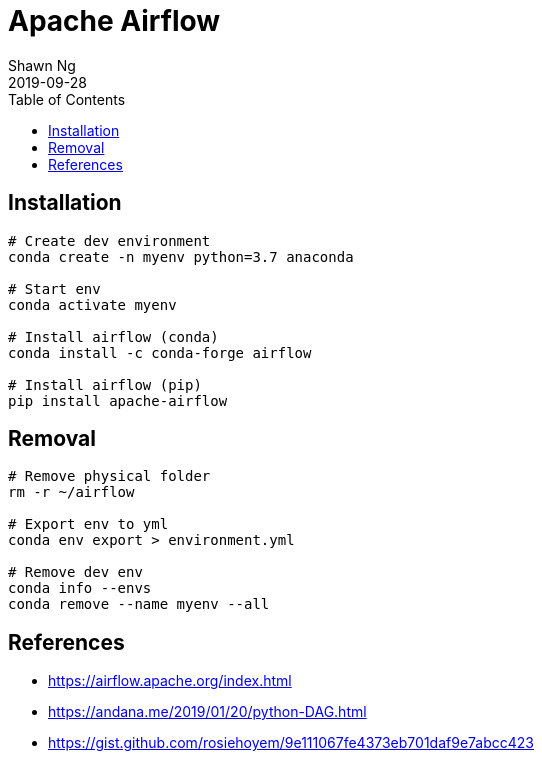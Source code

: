 Apache Airflow
==============
:encoding: utf-8
:lang: en
:layout: docs
:author: Shawn Ng
:revdate: 2019-09-28
:toc:
:toclevels: 5
:toc-placement!:
:nofooter:

toc::[]

== Installation
[source,bash]
----
# Create dev environment
conda create -n myenv python=3.7 anaconda

# Start env
conda activate myenv

# Install airflow (conda)
conda install -c conda-forge airflow

# Install airflow (pip)
pip install apache-airflow
----

== Removal
[source,bash]
----
# Remove physical folder
rm -r ~/airflow

# Export env to yml
conda env export > environment.yml

# Remove dev env
conda info --envs
conda remove --name myenv --all
----

== References
- https://airflow.apache.org/index.html
- https://andana.me/2019/01/20/python-DAG.html
- https://gist.github.com/rosiehoyem/9e111067fe4373eb701daf9e7abcc423
